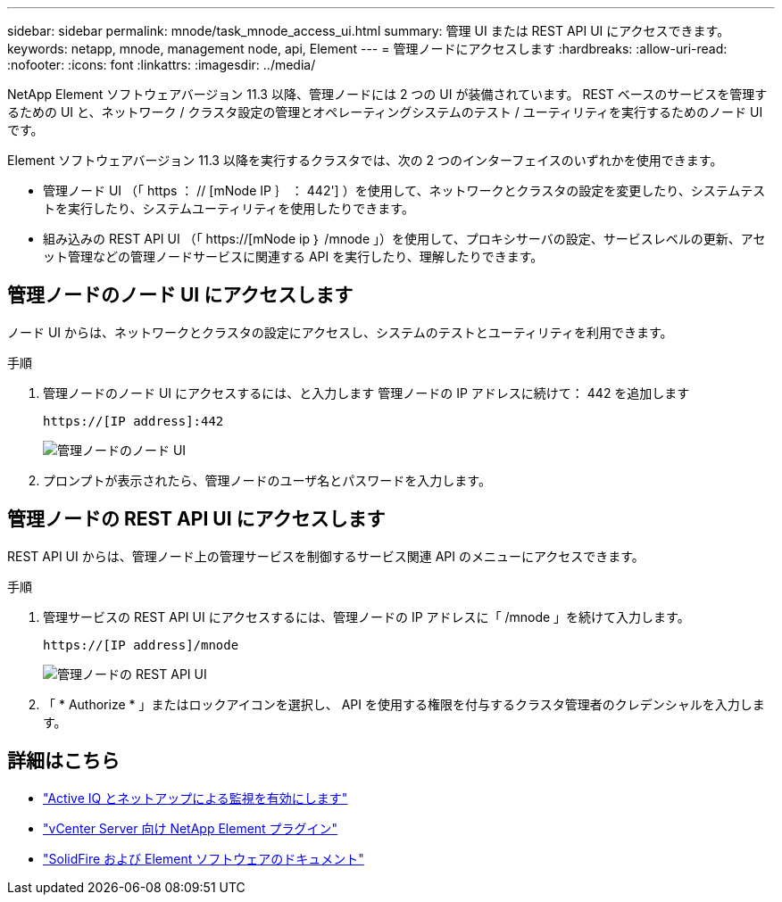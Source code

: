 ---
sidebar: sidebar 
permalink: mnode/task_mnode_access_ui.html 
summary: 管理 UI または REST API UI にアクセスできます。 
keywords: netapp, mnode, management node, api, Element 
---
= 管理ノードにアクセスします
:hardbreaks:
:allow-uri-read: 
:nofooter: 
:icons: font
:linkattrs: 
:imagesdir: ../media/


[role="lead"]
NetApp Element ソフトウェアバージョン 11.3 以降、管理ノードには 2 つの UI が装備されています。 REST ベースのサービスを管理するための UI と、ネットワーク / クラスタ設定の管理とオペレーティングシステムのテスト / ユーティリティを実行するためのノード UI です。

Element ソフトウェアバージョン 11.3 以降を実行するクラスタでは、次の 2 つのインターフェイスのいずれかを使用できます。

* 管理ノード UI （「 https ： // [mNode IP ｝ ： 442'] ）を使用して、ネットワークとクラスタの設定を変更したり、システムテストを実行したり、システムユーティリティを使用したりできます。
* 組み込みの REST API UI （「 https://[mNode ip ｝ /mnode 」）を使用して、プロキシサーバの設定、サービスレベルの更新、アセット管理などの管理ノードサービスに関連する API を実行したり、理解したりできます。




== 管理ノードのノード UI にアクセスします

ノード UI からは、ネットワークとクラスタの設定にアクセスし、システムのテストとユーティリティを利用できます。

.手順
. 管理ノードのノード UI にアクセスするには、と入力します 管理ノードの IP アドレスに続けて： 442 を追加します
+
[listing]
----
https://[IP address]:442
----
+
image::mnode_per_node_442_ui.png[管理ノードのノード UI]

. プロンプトが表示されたら、管理ノードのユーザ名とパスワードを入力します。




== 管理ノードの REST API UI にアクセスします

REST API UI からは、管理ノード上の管理サービスを制御するサービス関連 API のメニューにアクセスできます。

.手順
. 管理サービスの REST API UI にアクセスするには、管理ノードの IP アドレスに「 /mnode 」を続けて入力します。
+
[listing]
----
https://[IP address]/mnode
----
+
image::mnode_swagger_ui.png[管理ノードの REST API UI]

. 「 * Authorize * 」またはロックアイコンを選択し、 API を使用する権限を付与するクラスタ管理者のクレデンシャルを入力します。


[discrete]
== 詳細はこちら

* link:task_mnode_enable_activeIQ.html["Active IQ とネットアップによる監視を有効にします"]
* https://docs.netapp.com/us-en/vcp/index.html["vCenter Server 向け NetApp Element プラグイン"^]
* https://docs.netapp.com/us-en/element-software/index.html["SolidFire および Element ソフトウェアのドキュメント"]

